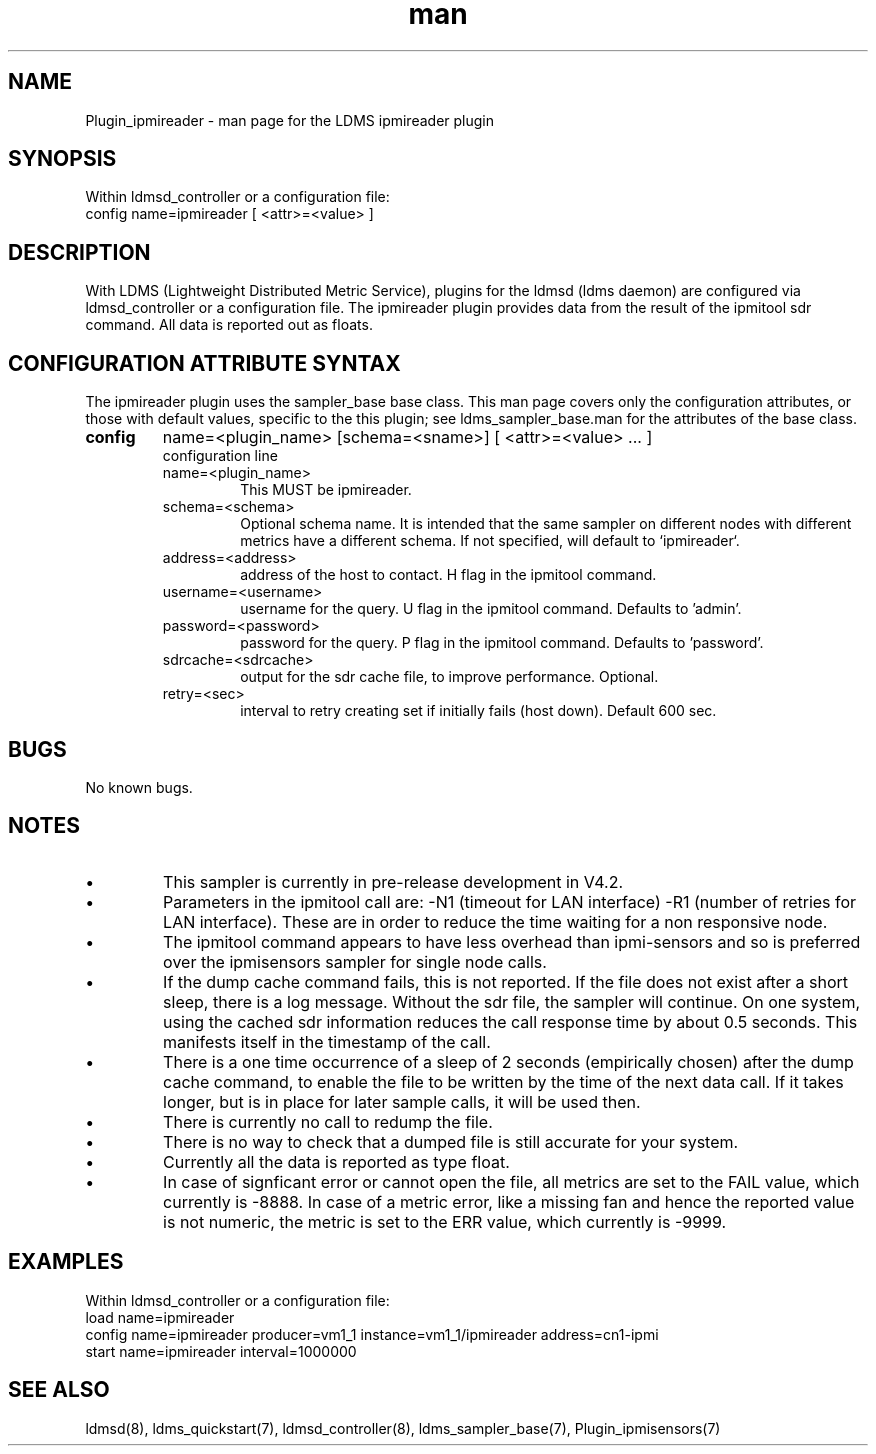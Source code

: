 .\" Manpage for Plugin_ipmireader
.\" Contact ovis-help@ca.sandia.gov to correct errors or typos.
.TH man 7 "18 Feb 2019" "v4" "LDMS Plugin ipmireader man page"

.SH NAME
Plugin_ipmireader - man page for the LDMS ipmireader plugin

.SH SYNOPSIS
Within ldmsd_controller or a configuration file:
.br
config name=ipmireader [ <attr>=<value> ]

.SH DESCRIPTION
With LDMS (Lightweight Distributed Metric Service), plugins for the ldmsd (ldms daemon) are configured via ldmsd_controller or a configuration file. The ipmireader plugin provides data from the result of the ipmitool sdr command.
All data is reported out as floats.

.SH CONFIGURATION ATTRIBUTE SYNTAX
The ipmireader plugin uses the sampler_base base class. This man page covers only the configuration attributes, or those with default values, specific to the this plugin; see ldms_sampler_base.man for the attributes of the base class.



.TP
.BR config
name=<plugin_name> [schema=<sname>] [ <attr>=<value> ... ]
.br
configuration line
.RS
.TP
name=<plugin_name>
.br
This MUST be ipmireader.
.TP
schema=<schema>
.br
Optional schema name. It is intended that the same sampler on different nodes with different metrics have a
different schema. If not specified, will default to `ipmireader`.
.TP
address=<address>
.br
address of the host to contact. H flag in the ipmitool command.
.TP
username=<username>
.br
username for the query. U flag in the ipmitool command. Defaults to 'admin'.
.TP
password=<password>
.br
password for the query. P flag in the ipmitool command. Defaults to 'password'.
.TP
sdrcache=<sdrcache>
.br
output for the sdr cache file, to improve performance. Optional.
.TP
retry=<sec>
.br
interval to retry creating set if initially fails (host down). Default 600 sec.
.RE

.SH BUGS
No known bugs.


.SH NOTES
.PP
.IP \[bu]
This sampler is currently in pre-release development in V4.2.
.IP \[bu]
Parameters in the ipmitool call are: -N1 (timeout for LAN interface) -R1 (number of retries for LAN interface). These are in order to reduce the time waiting for a non responsive node.
.IP \[bu]
The ipmitool command appears to have less overhead than ipmi-sensors and so is preferred over the
ipmisensors sampler for single node calls.
.IP \[bu]
If the dump cache command fails, this is not reported. If the file does not exist after a short sleep, there is a log message. Without the sdr file, the sampler will continue. On one system, using the cached sdr information reduces the call response time by about 0.5 seconds. This manifests itself in the timestamp of the call.
.IP \[bu]
There is a one time occurrence of a sleep of 2 seconds (empirically chosen) after the dump cache command, to enable the file to be written by the time of the next data call. If it takes longer, but is in place for later sample calls, it will be used then.
.IP \[bu]
There is currently no call to redump the file. 
.IP \[bu]
There is no way to check that a dumped file is still accurate for your system.
.IP \[bu]
Currently all the data is reported as type float.
.IP \[bu]
In case of signficant error or cannot open the file, all metrics are set to the FAIL value,
which currently is -8888. In case of a metric error, like a missing fan and hence the reported value is not numeric,
the metric is set to the ERR value, which currently is -9999.
.PP

.SH EXAMPLES
.PP
Within ldmsd_controller or a configuration file:
.nf
load name=ipmireader
config name=ipmireader producer=vm1_1 instance=vm1_1/ipmireader address=cn1-ipmi 
start name=ipmireader interval=1000000
.fi


.SH SEE ALSO
ldmsd(8), ldms_quickstart(7), ldmsd_controller(8), ldms_sampler_base(7), Plugin_ipmisensors(7)
